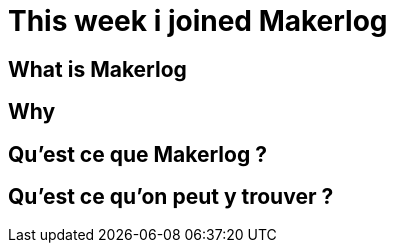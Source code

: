 // = Your Blog title
// See https://hubpress.gitbooks.io/hubpress-knowledgebase/content/ for information about the parameters.
// :hp-image: /covers/cover.png
// :published_at: 2019-01-31
// :hp-tags: HubPress, Blog, Open_Source,
// :hp-alt-title: My English Title

= This week i joined Makerlog
:published_at: 2020-04-25

== What is Makerlog

== Why 


== Qu'est ce que Makerlog ?

== Qu'est ce qu'on peut y trouver ?



